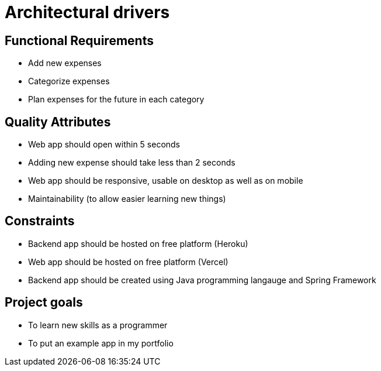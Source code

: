 = Architectural drivers

== Functional Requirements

- Add new expenses
- Categorize expenses
- Plan expenses for the future in each category

== Quality Attributes

- Web app should open within 5 seconds
- Adding new expense should take less than 2 seconds
- Web app should be responsive, usable on desktop as well as on mobile
- Maintainability (to allow easier learning new things)

== Constraints

- Backend app should be hosted on free platform (Heroku)
- Web app should be hosted on free platform (Vercel)
- Backend app should be created using Java programming langauge and Spring Framework

== Project goals

- To learn new skills as a programmer
- To put an example app in my portfolio
